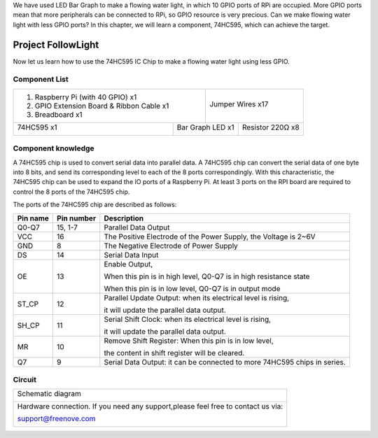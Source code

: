 

We have used LED Bar Graph to make a flowing water light, in which 10 GPIO ports of RPi are occupied. More GPIO ports mean that more peripherals can be connected to RPi, so GPIO resource is very precious. Can we make flowing water light with less GPIO ports? In this chapter, we will learn a component, 74HC595, which can achieve the target.

Project FollowLight
****************************************************************

Now let us learn how to use the 74HC595 IC Chip to make a flowing water light using less GPIO.

Component List
================================================================

+-------------------------------------------------+-------------------------------------------------+
|1. Raspberry Pi (with 40 GPIO) x1                |                                                 |     
|                                                 |   Jumper Wires x17                              |       
|2. GPIO Extension Board & Ribbon Cable x1        |                                                 |       
|                                                 |     |jumper-wire|                               |                                                            
|3. Breadboard x1                                 |                                                 |                                                                 
+-----------------------------+-------------------+--------------+----------------------------------+
| 74HC595 x1                  | Bar Graph LED x1                 | Resistor 220Ω x8                 |
|                             |                                  |                                  |
|  |74HC595|                  |  |LED-BAR|                       |  |res-220R|                      |
+-----------------------------+----------------------------------+----------------------------------+

.. |jumper-wire| image:: ../_static/imgs/jumper-wire.png
.. |74HC595| image:: ../_static/imgs/74HC595.png
    :width: 20%
.. |LED-BAR| image:: ../_static/imgs/LED-BAR.png
    :width: 100%
.. |res-220R| image:: ../_static/imgs/res-220R.png
    :width: 20%

Component knowledge
================================================================

A 74HC595 chip is used to convert serial data into parallel data. A 74HC595 chip can convert the serial data of one byte into 8 bits, and send its corresponding level to each of the 8 ports correspondingly. With this characteristic, the 74HC595 chip can be used to expand the IO ports of a Raspberry Pi. At least 3 ports on the RPI board are required to control the 8 ports of the 74HC595 chip.

.. image:: ../_static/imgs/74HC595-1.png
    :align: center

The ports of the 74HC595 chip are described as follows:

+----------+--------------+---------------------------------------------------------------------------+
| Pin name | Pin number   |                    Description                                            |   
+==========+==============+===========================================================================+
| Q0-Q7    | 15, 1-7      | Parallel Data Output                                                      |                   
+----------+--------------+---------------------------------------------------------------------------+                                                  
| VCC      | 16           | The Positive Electrode of the Power Supply, the Voltage is 2~6V           |
+----------+--------------+---------------------------------------------------------------------------+  
| GND      | 8            | The Negative Electrode of Power Supply                                    |
+----------+--------------+---------------------------------------------------------------------------+  
| DS       | 14           | Serial Data Input                                                         |                                      
+----------+--------------+---------------------------------------------------------------------------+
|          |              | Enable Output,                                                            |
|          |              |                                                                           |
| OE       | 13           | When this pin is in high level, Q0-Q7 is in high resistance state         |  
|          |              |                                                                           |  
|          |              | When this pin is in low level, Q0-Q7 is in output mode                    |                                       
+----------+--------------+---------------------------------------------------------------------------+                                                   
|          |              | Parallel Update Output: when its electrical level is rising,              | 
| ST_CP    | 12           |                                                                           |  
|          |              | it will update the parallel data output.                                  |                                      
+----------+--------------+---------------------------------------------------------------------------+
|          |              | Serial Shift Clock: when its electrical level is rising,                  |
| SH_CP    | 11           |                                                                           |
|          |              | it will update the parallel data output.                                  | 
+----------+--------------+---------------------------------------------------------------------------+
|          |              | Remove Shift Register: When this pin is in low level,                     | 
| MR       | 10           |                                                                           |
|          |              | the content in shift register will be cleared.                            | 
+----------+--------------+---------------------------------------------------------------------------+                                                  
|  Q7      | 9            | Serial Data Output: it can be connected to more 74HC595 chips in series.  |                                   
+----------+--------------+---------------------------------------------------------------------------+ 

.. seealso::

    For more details, please refer to the datasheet on the 74HC595 chip.

Circuit
================================================================

+------------------------------------------------------------------------------------------------+
|   Schematic diagram                                                                            |
|                                                                                                |
|   |74HC595-Sc|                                                                                 |
+------------------------------------------------------------------------------------------------+
|   Hardware connection. If you need any support,please feel free to contact us via:             |
|                                                                                                |
|   support@freenove.com                                                                         |
|                                                                                                |
|   |74HC595-Fr|                                                                                 | 
+------------------------------------------------------------------------------------------------+

.. |74HC595-Sc| image:: ../_static/imgs/74HC595-Sc.png
.. |74HC595-Fr| image:: ../_static/imgs/74HC595-Fr.png
